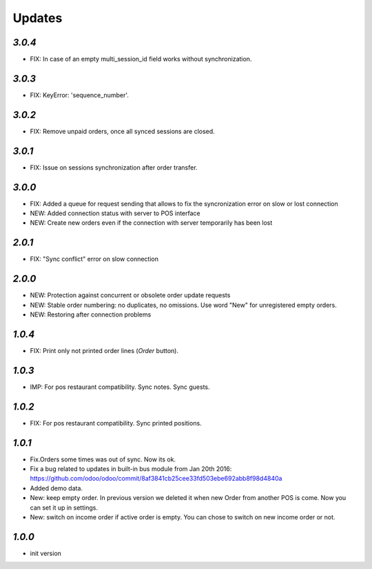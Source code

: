 .. _changelog:

Updates
=======

`3.0.4`
-------

- FIX: In case of an empty multi_session_id field works without synchronization.

`3.0.3`
-------

- FIX: KeyError: 'sequence_number'.

`3.0.2`
-------

- FIX: Remove unpaid orders, once all synced sessions are closed.

`3.0.1`
-------

- FIX: Issue on sessions synchronization after order transfer.

`3.0.0`
-------

- FIX: Added a queue for request sending that allows to fix the syncronization error on slow or lost  connection
- NEW: Added connection status with server to POS interface
- NEW: Create new orders even if the connection with server temporarily has been lost

`2.0.1`
-------

- FIX: "Sync conflict" error on slow connection

`2.0.0`
-------

- NEW: Protection against concurrent or obsolete order update requests
- NEW: Stable order numbering: no duplicates, no omissions. Use word "New" for unregistered empty orders.
- NEW: Restoring after connection problems

`1.0.4`
-------
- FIX: Print only not printed order lines (*Order* button).

`1.0.3`
-------
- IMP: For pos restaurant compatibility. Sync notes. Sync guests.

`1.0.2`
-------
- FIX: For pos restaurant compatibility. Sync printed positions.

`1.0.1`
-------

- Fix.Orders some times was out of sync. Now its ok.
- Fix a bug related to updates in built-in bus module from Jan 20th 2016: https://github.com/odoo/odoo/commit/8af3841cb25cee33fd503ebe692abb8f98d4840a
- Added demo data.
- New: keep empty order. In previous version we deleted it when new Order from another POS is come. Now you can set it up in settings.
- New: switch on income order if active order is empty. You can chose to switch on new income order or not.


`1.0.0`
-------

- init version
